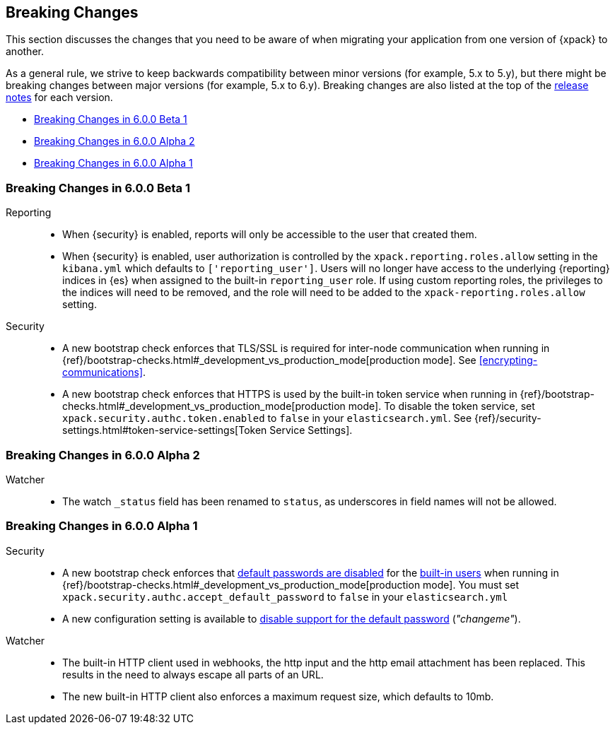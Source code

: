 [[xpack-breaking-changes]]
== Breaking Changes

This section discusses the changes that you need to be aware of when migrating
your application from one version of {xpack} to another.

As a general rule, we strive to keep backwards compatibility between minor
versions (for example, 5.x to 5.y), but there might be breaking changes between
major versions (for example, 5.x to 6.y). Breaking changes are also listed at
the top of the <<xpack-release-notes,release notes>> for each version.

* <<xpack-breaking-6.0.0-beta1>>
* <<xpack-breaking-6.0.0-alpha2>>
* <<xpack-breaking-6.0.0-alpha1>>

[[xpack-breaking-6.0.0-beta1]]
=== Breaking Changes in 6.0.0 Beta 1
Reporting::
* When {security} is enabled, reports will only be accessible to the user that created them.
* When {security} is enabled, user authorization is controlled by the
`xpack.reporting.roles.allow` setting in the `kibana.yml` which defaults to
`['reporting_user']`. Users will no longer have access to the underlying {reporting}
indices in {es} when assigned to the built-in `reporting_user` role. If using
custom reporting roles, the privileges to the indices will need to be removed, and the
role will need to be added to the `xpack-reporting.roles.allow` setting.

Security::
* A new bootstrap check enforces that TLS/SSL is required for inter-node
communication when running in
{ref}/bootstrap-checks.html#_development_vs_production_mode[production mode].
See <<encrypting-communications>>.
* A new bootstrap check enforces that HTTPS is used by the built-in token
service when running in
{ref}/bootstrap-checks.html#_development_vs_production_mode[production mode].
To disable the token service, set `xpack.security.authc.token.enabled`
to `false` in your `elasticsearch.yml`. See
{ref}/security-settings.html#token-service-settings[Token Service Settings].

[[xpack-breaking-6.0.0-alpha2]]
=== Breaking Changes in 6.0.0 Alpha 2

Watcher::
* The watch `_status` field has been renamed to `status`, as underscores in
field names will not be allowed.

[[xpack-breaking-6.0.0-alpha1]]
=== Breaking Changes in 6.0.0 Alpha 1

Security::
* A new bootstrap check enforces that
  <<disabling-default-password, default passwords are disabled>> for the
  <<built-in-users, built-in users>>
  when running in
  {ref}/bootstrap-checks.html#_development_vs_production_mode[production mode].
  You must set `xpack.security.authc.accept_default_password` to `false` in
  your `elasticsearch.yml`
* A new configuration setting is available to
  <<disabling-default-password, disable support for the default password>> (_"changeme"_).

Watcher::
* The built-in HTTP client used in webhooks, the http input and the http email
  attachment has been replaced. This results in the need to always escape all
  parts of an URL.
* The new built-in HTTP client also enforces a maximum request size, which
  defaults to 10mb.
